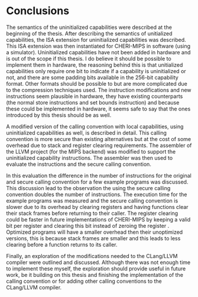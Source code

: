 * Conclusions
  The semantics of the uninitialized capabilities were described at the beginning of the thesis.
  After describing the semantics of unitialized capabilities, the ISA extension for uninitialized
  capabilities was described. This ISA extension was then instantiated for CHERI-MIPS in software
  (using a simulator). Uninitialized capabilities have not been added in hardware and is out of the
  scope if this thesis. I do believe it should be possible to implement them in hardware, the
  reasoning behind this is that unitialized capabilities only require one bit to indicate if a
  capability is uninitialized or not, and there are some padding bits available in the 256-bit
  capability format. Other formats should be possible to but are more complicated due to the
  compression techniques used. The instruction modifications and new instructions seem plausible in
  hardware, they have existing counterparts (the normal store instructions and set bounds
  instruction) and because these could be implemented in hardware, it seems safe to say that the
  ones introduced by this thesis should be as well.
  
  A modified version of the calling convention with local capabilities, using uninitialized
  capabilities as well, is described in detail. This calling convention is more secure than existing
  alternatives but at the cost of some overhead due to stack and register clearing requirements.
  The assembler of the LLVM project (for the MIPS backend) was modified to support the uninitialized
  capability instructions. The assembler was then used to evaluate the instructions and the secure
  calling convention.

  In this evaluation the difference in the number of instructions for the original and secure
  calling convention for a few example programs was discussed. This discussion lead to the
  observation the using the secure calling convention doubles the number of instructions. The
  execution time for the example programs was measured and the secure calling convention is slower
  due to its overhead by clearing registers and having functions clear their stack frames before
  returning to their caller. The register clearing could be faster in future implementations of
  CHERI-MIPS by keeping a valid bit per register and clearing this bit instead of zeroing the
  register \parencite[page~194]{watson2019capability}. Optimized programs will have a smaller
  overhead then their unoptimized versions, this is because stack frames are smaller and this leads
  to less clearing before a function returns to its caller.
  
  Finally, an exploration of the modifications needed to the CLang/LLVM compiler were outlined and
  discussed. Although there was not enough time to implement these myself, the exploration should
  provide useful in future work, be it building on this thesis and finishing the implementation of
  the calling convention or for adding other calling conventions to the CLang/LLVM compiler.
